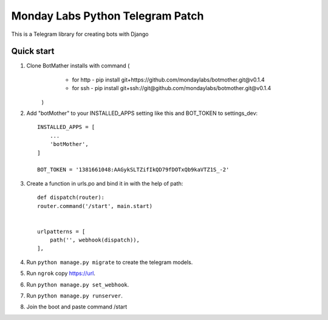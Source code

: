 =====
Monday Labs Python Telegram Patch
=====

This is a Telegram library for creating bots with Django

Quick start
-----------

1. Clone BotMather installs with command (
        * for http - pip install git+https://github.com/mondaylabs/botmother.git@v0.1.4
        * for ssh  - pip install git+ssh://git@github.com/mondaylabs/botmother.git@v0.1.4
    )

2. Add "botMother" to your INSTALLED_APPS setting like this and BOT_TOKEN to settings_dev::

    INSTALLED_APPS = [
        ...
        'botMother',
    ]

    BOT_TOKEN = '1381661048:AAGykSLTZifIkQD79fDOTxQb9kaVTZ1S_-2'

3. Create a function in urls.po and bind it in with the help of path::

    def dispatch(router):
    router.command('/start', main.start)


    urlpatterns = [
        path('', webhook(dispatch)),
    ],

4. Run ``python manage.py migrate`` to create the telegram models.

5. Run ``ngrok`` copy https://url.

6. Run ``python manage.py set_webhook``.

7. Run ``python manage.py runserver``.

8. Join the boot and paste command /start

